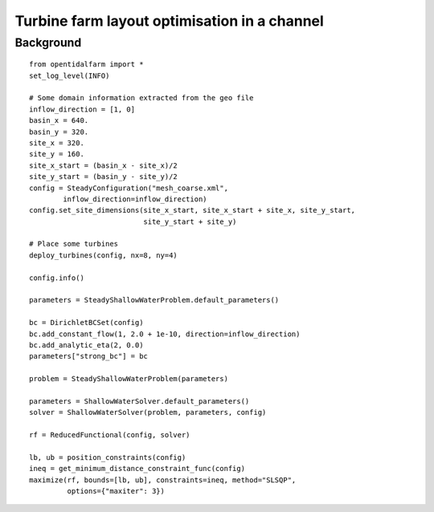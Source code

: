 ..  #!/usr/bin/env python 
  # -*- coding: utf-8 -*-
  
.. _scenario1:

.. py:currentmodule:: opentidalfarm

Turbine farm layout optimisation in a channel
=============================================


Background
**********


::

  from opentidalfarm import *
  set_log_level(INFO)
  
  # Some domain information extracted from the geo file
  inflow_direction = [1, 0]
  basin_x = 640.
  basin_y = 320.
  site_x = 320.
  site_y = 160.
  site_x_start = (basin_x - site_x)/2
  site_y_start = (basin_y - site_y)/2 
  config = SteadyConfiguration("mesh_coarse.xml",
          inflow_direction=inflow_direction)
  config.set_site_dimensions(site_x_start, site_x_start + site_x, site_y_start,
                             site_y_start + site_y)
  
  # Place some turbines 
  deploy_turbines(config, nx=8, ny=4)
  
  config.info()
  
  parameters = SteadyShallowWaterProblem.default_parameters()
  
  bc = DirichletBCSet(config)
  bc.add_constant_flow(1, 2.0 + 1e-10, direction=inflow_direction)
  bc.add_analytic_eta(2, 0.0)
  parameters["strong_bc"] = bc
  
  problem = SteadyShallowWaterProblem(parameters)
  
  parameters = ShallowWaterSolver.default_parameters()
  solver = ShallowWaterSolver(problem, parameters, config)
  
  rf = ReducedFunctional(config, solver)
  
  lb, ub = position_constraints(config) 
  ineq = get_minimum_distance_constraint_func(config)
  maximize(rf, bounds=[lb, ub], constraints=ineq, method="SLSQP",
           options={"maxiter": 3})
